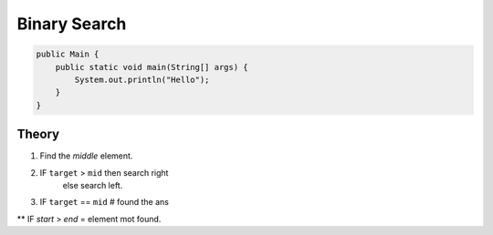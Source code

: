 Binary Search
=============

.. code-block:: java

    public Main {
        public static void main(String[] args) {
            System.out.println("Hello");
        }
    }


-------------
Theory
-------------

1) Find the `middle` element.
2) IF ``target`` > ``mid`` then search right
    else search left.
3) IF ``target`` == ``mid`` # found the ans

** IF `start` > `end` = element mot found.